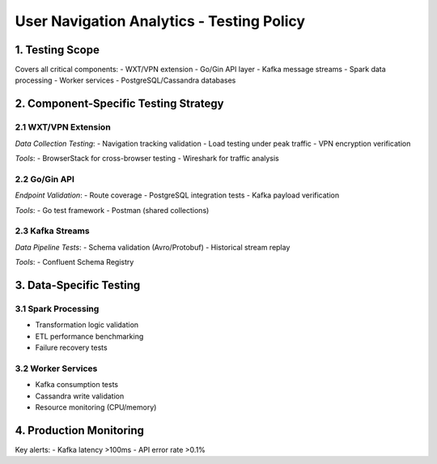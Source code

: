 User Navigation Analytics - Testing Policy
========================================

1. Testing Scope
---------------
Covers all critical components:
- WXT/VPN extension
- Go/Gin API layer
- Kafka message streams
- Spark data processing
- Worker services
- PostgreSQL/Cassandra databases

2. Component-Specific Testing Strategy
-------------------------------------

2.1 WXT/VPN Extension
~~~~~~~~~~~~~~~~~~~~~
*Data Collection Testing*:
- Navigation tracking validation
- Load testing under peak traffic
- VPN encryption verification

*Tools*:
- BrowserStack for cross-browser testing
- Wireshark for traffic analysis

2.2 Go/Gin API
~~~~~~~~~~~~~~
*Endpoint Validation*:
- Route coverage
- PostgreSQL integration tests
- Kafka payload verification

*Tools*:
- Go test framework
- Postman (shared collections)

2.3 Kafka Streams
~~~~~~~~~~~~~~~~
*Data Pipeline Tests*:
- Schema validation (Avro/Protobuf)
- Historical stream replay

*Tools*:
- Confluent Schema Registry

3. Data-Specific Testing
-----------------------

3.1 Spark Processing
~~~~~~~~~~~~~~~~~~~
- Transformation logic validation
- ETL performance benchmarking
- Failure recovery tests

3.2 Worker Services
~~~~~~~~~~~~~~~~~~
- Kafka consumption tests
- Cassandra write validation
- Resource monitoring (CPU/memory)

4. Production Monitoring
-----------------------
Key alerts:
- Kafka latency >100ms
- API error rate >0.1%
